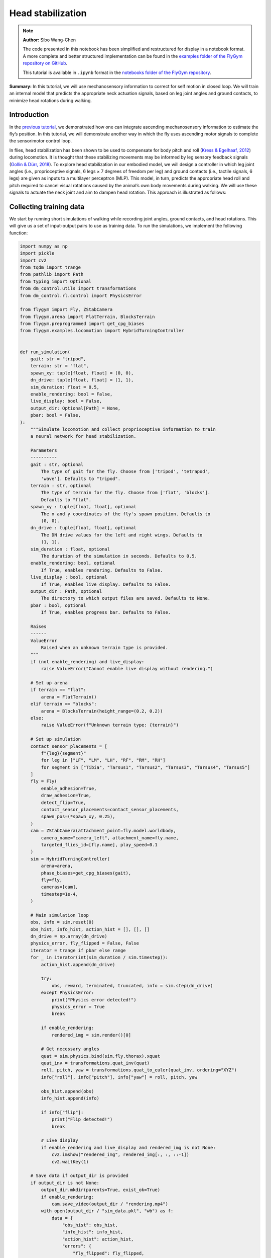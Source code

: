 Head stabilization
==================

.. note::

    **Author:** Sibo Wang-Chen

    The code presented in this notebook has been simplified and
    restructured for display in a notebook format. A more complete and
    better structured implementation can be found in the `examples folder of
    the FlyGym repository on
    GitHub <https://github.com/NeLy-EPFL/flygym/tree/main/flygym/examples/>`__.

    This tutorial is available in ``.ipynb`` format in the
    `notebooks folder of the FlyGym repository <https://github.com/NeLy-EPFL/flygym/tree/main/notebooks>`_.

**Summary:** In this tutorial, we will use mechanosensory information to
correct for self motion in closed loop. We will train an internal model
that predicts the appropriate neck actuation signals, based on leg joint
angles and ground contacts, to minimize head rotations during walking.

Introduction
------------

In the `previous
tutorial <https://neuromechfly.org/tutorials/path_integration.html>`__,
we demonstrated how one can integrate ascending mechanosensory
information to estimate the fly’s position. In this tutorial, we will
demonstrate another way in which the fly uses ascending motor signals to
complete the sensorimotor control loop.

In flies, head stabilization has been shown to be used to compensate for
body pitch and roll (`Kress & Egelhaaf,
2012 <https://doi.org/10.1242/jeb.066910>`__) during locomotion. It is
thought that these stabilizing movements may be informed by leg sensory
feedback signals (`Gollin & Dürr,
2018 <https://doi.org/10.1007/978-3-319-95972-6_20>`__). To explore head
stabilization in our embodied model, we will design a controller in
which leg joint angles (i.e., proprioceptive signals, 6 legs × 7 degrees
of freedom per leg) and ground contacts (i.e., tactile signals, 6 legs)
are given as inputs to a multilayer perceptron (MLP). This model, in
turn, predicts the appropriate head roll and pitch required to cancel
visual rotations caused by the animal’s own body movements during
walking. We will use these signals to actuate the neck joint and aim to
dampen head rotation. This approach is illustrated as follows:

.. image:: https://github.com/NeLy-EPFL/_media/blob/main/flygym/head_stabilization/head_stabilization_schematic.png?raw=true


Collecting training data
------------------------

We start by running short simulations of walking while recording joint
angles, ground contacts, and head rotations. This will give us a set of
input-output pairs to use as training data. To run the simulations, we
implement the following function:

.. code:: ipython3

    import numpy as np
    import pickle
    import cv2
    from tqdm import trange
    from pathlib import Path
    from typing import Optional
    from dm_control.utils import transformations
    from dm_control.rl.control import PhysicsError
    
    from flygym import Fly, ZStabCamera
    from flygym.arena import FlatTerrain, BlocksTerrain
    from flygym.preprogrammed import get_cpg_biases
    from flygym.examples.locomotion import HybridTurningController
    
    
    def run_simulation(
        gait: str = "tripod",
        terrain: str = "flat",
        spawn_xy: tuple[float, float] = (0, 0),
        dn_drive: tuple[float, float] = (1, 1),
        sim_duration: float = 0.5,
        enable_rendering: bool = False,
        live_display: bool = False,
        output_dir: Optional[Path] = None,
        pbar: bool = False,
    ):
        """Simulate locomotion and collect proprioceptive information to train
        a neural network for head stabilization.
    
        Parameters
        ----------
        gait : str, optional
            The type of gait for the fly. Choose from ['tripod', 'tetrapod',
            'wave']. Defaults to "tripod".
        terrain : str, optional
            The type of terrain for the fly. Choose from ['flat', 'blocks'].
            Defaults to "flat".
        spawn_xy : tuple[float, float], optional
            The x and y coordinates of the fly's spawn position. Defaults to
            (0, 0).
        dn_drive : tuple[float, float], optional
            The DN drive values for the left and right wings. Defaults to
            (1, 1).
        sim_duration : float, optional
            The duration of the simulation in seconds. Defaults to 0.5.
        enable_rendering: bool, optional
            If True, enables rendering. Defaults to False.
        live_display : bool, optional
            If True, enables live display. Defaults to False.
        output_dir : Path, optional
            The directory to which output files are saved. Defaults to None.
        pbar : bool, optional
            If True, enables progress bar. Defaults to False.
    
        Raises
        ------
        ValueError
            Raised when an unknown terrain type is provided.
        """
        if (not enable_rendering) and live_display:
            raise ValueError("Cannot enable live display without rendering.")
    
        # Set up arena
        if terrain == "flat":
            arena = FlatTerrain()
        elif terrain == "blocks":
            arena = BlocksTerrain(height_range=(0.2, 0.2))
        else:
            raise ValueError(f"Unknown terrain type: {terrain}")
    
        # Set up simulation
        contact_sensor_placements = [
            f"{leg}{segment}"
            for leg in ["LF", "LM", "LH", "RF", "RM", "RH"]
            for segment in ["Tibia", "Tarsus1", "Tarsus2", "Tarsus3", "Tarsus4", "Tarsus5"]
        ]
        fly = Fly(
            enable_adhesion=True,
            draw_adhesion=True,
            detect_flip=True,
            contact_sensor_placements=contact_sensor_placements,
            spawn_pos=(*spawn_xy, 0.25),
        )
        cam = ZStabCamera(attachment_point=fly.model.worldbody,
            camera_name="camera_left", attachment_name=fly.name,
            targeted_flies_id=[fly.name], play_speed=0.1
        )                  
        sim = HybridTurningController(
            arena=arena,
            phase_biases=get_cpg_biases(gait),
            fly=fly,
            cameras=[cam],
            timestep=1e-4,
        )
    
        # Main simulation loop
        obs, info = sim.reset(0)
        obs_hist, info_hist, action_hist = [], [], []
        dn_drive = np.array(dn_drive)
        physics_error, fly_flipped = False, False
        iterator = trange if pbar else range
        for _ in iterator(int(sim_duration / sim.timestep)):
            action_hist.append(dn_drive)
    
            try:
                obs, reward, terminated, truncated, info = sim.step(dn_drive)
            except PhysicsError:
                print("Physics error detected!")
                physics_error = True
                break
    
            if enable_rendering:
                rendered_img = sim.render()[0]
    
            # Get necessary angles
            quat = sim.physics.bind(sim.fly.thorax).xquat
            quat_inv = transformations.quat_inv(quat)
            roll, pitch, yaw = transformations.quat_to_euler(quat_inv, ordering="XYZ")
            info["roll"], info["pitch"], info["yaw"] = roll, pitch, yaw
    
            obs_hist.append(obs)
            info_hist.append(info)
    
            if info["flip"]:
                print("Flip detected!")
                break
    
            # Live display
            if enable_rendering and live_display and rendered_img is not None:
                cv2.imshow("rendered_img", rendered_img[:, :, ::-1])
                cv2.waitKey(1)
    
        # Save data if output_dir is provided
        if output_dir is not None:
            output_dir.mkdir(parents=True, exist_ok=True)
            if enable_rendering:
                cam.save_video(output_dir / "rendering.mp4")
            with open(output_dir / "sim_data.pkl", "wb") as f:
                data = {
                    "obs_hist": obs_hist,
                    "info_hist": info_hist,
                    "action_hist": action_hist,
                    "errors": {
                        "fly_flipped": fly_flipped,
                        "physics_error": physics_error,
                    },
                }
                pickle.dump(data, f)

With this function, we will run a short simulation using the descending
drive [1.0, 1.0] to walk straight:

.. code:: ipython3

    output_dir = Path("outputs/head_stabilization/")
    output_dir.mkdir(parents=True, exist_ok=True)
    
    run_simulation(
        gait="tripod",
        terrain="flat",
        spawn_xy=(0, 0),
        dn_drive=(1, 1),
        sim_duration=0.5,
        enable_rendering=True,
        live_display=False,
        output_dir=output_dir / "tripod_flat_train_set_1.00_1.00",
        pbar=True,
    )


.. parsed-literal::

    100%|██████████| 5000/5000 [00:14<00:00, 338.80it/s]


As a sanity check, we can plot the trajectory of the fly:

.. code:: ipython3

    import matplotlib.pyplot as plt
    
    with open(output_dir / "tripod_flat_train_set_1.00_1.00/sim_data.pkl", "rb") as f:
        sim_data_flat = pickle.load(f)
    
    trajectory = np.array([obs["fly"][0, :2] for obs in sim_data_flat["obs_hist"]])
    
    fig, ax = plt.subplots(figsize=(5, 2), tight_layout=True)
    ax.plot(trajectory[:, 0], trajectory[:, 1], label="Trajectory")
    ax.plot([0], [0], "ko", label="Origin")
    ax.legend()
    ax.set_aspect("equal")
    ax.set_xlabel("x position (mm)")
    ax.set_ylabel("y position (mm)")
    fig.savefig(output_dir / "head_stabilization_trajectory_sample.png")



.. image:: https://github.com/NeLy-EPFL/_media/blob/main/flygym/head_stabilization/head_stabilization_trajectory_sample.png?raw=true


We can also plot the time series of the variables that we are interested
in, namely:

-  **Joint angles** of all leg degrees of freedom (DoFs), 7 real values
   per leg per step
-  **Leg contact** mask, 1 Boolean value per leg per step
-  The appropriate neck **roll** needed to cancel out body rotation, 1
   real value per step
-  The appropriate neck **pitch** needed to cancel out body rotation, 1
   real value per step

Note that we do not correct for rotation on the yaw axis. This is to
avoid delineating unintended body oscillation the from intentional
turning — a task outside the scope of this tutorial.

To get the leg contacts, we will use a contact force threshold of 0.5 mN
for the front legs, 1 mN for the middle legs, and 3 mN for the hind legs
— as was the case in the path integration tutorial.

To get the appropriate neck roll and pitch needed to cancel out body
rotations, we will take the **quaternion** representing the thorax
rotation, invert it, and convert it to **Euler angles**. Quaternions are
a mathematical concept used to represent rotations in three dimensions.
They avoid some of the pitfalls of other rotation representations, such
as gimbal lock. However, quaternions are less intuitive to interpret and
their elements do not directly correspond to the axes on the fly body.
Therefore, we convert the inverted angles to Euler angles with more
familiar axes of rotation (pitch, roll, yaw). More information about
representation of 3D rotation can be found on `this Wikipedia
article <https://en.wikipedia.org/wiki/Rotation_formalisms_in_three_dimensions>`__.

For simplicity of visualization, we will only plot the legs on the left
side:

.. code:: ipython3

    from matplotlib.lines import Line2D
    from matplotlib.patches import Patch
    
    dofs_per_leg = [
        "ThC pitch",
        "ThC roll",
        "ThC yaw",
        "CTr pitch",
        "CTr roll",
        "FTi pitch",
        "TiTa pitch",
    ]
    contact_force_thr = np.array([0.5, 1.0, 3.0, 0.5, 1.0, 3.0])  # LF LM LH RF RM RH
    
    
    def visualize_trial_data(obs_hist, info_hist, output_path):
        t_grid = np.arange(len(obs_hist)) * 1e-4
    
        # Extract joint angles
        joint_angles = np.array([obs["joints"][0, :] for obs in obs_hist])
    
        # Extract ground contact
        contact_forces = np.array([obs["contact_forces"] for obs in obs_hist])
        # get magnitude from xyz vector:
        contact_forces = np.linalg.norm(contact_forces, axis=2)
        # sum over 6 segments per leg (contact sensing enabled for tibia and 5 tarsal segments):
        contact_forces = contact_forces.reshape(-1, 6, 6).sum(axis=2)
        contact_mask = contact_forces >= contact_force_thr
    
        # Extract head rotation
        roll = np.array([info["roll"] for info in info_hist])
        pitch = np.array([info["pitch"] for info in info_hist])
    
        # Visualize
        fig, axs = plt.subplots(
            6, 1, figsize=(6, 9), tight_layout=True, height_ratios=[3, 3, 3, 2, 3, 1]
        )
    
        # Legs
        for i, leg in enumerate(["Left front leg", "Left middle leg", "Left hind leg"]):
            ax = axs[i]
            # Plot joint angles
            for j, dof in enumerate(dofs_per_leg):
                dof_idx = i * len(dofs_per_leg) + j
                ax.plot(t_grid, np.rad2deg(joint_angles[:, dof_idx]), label=dof, lw=1)
            ax.set_title(leg)
            ax.set_ylabel(r"Joint angle ($^\circ$)")
            ax.set_ylim(-180, 180)
            ax.set_yticks([-180, -90, 0, 90, 180])
            # Plot ground contact
            bool_ts = contact_mask[:, i]
            diff_ts = np.diff(bool_ts.astype(int), prepend=0)
            if bool_ts[0]:
                diff_ts[0] = 1
            if bool_ts[-1]:
                diff_ts[-1] = -1
            upedges = np.where(diff_ts == 1)[0]
            downedges = np.where(diff_ts == -1)[0]
            for up, down in zip(upedges, downedges):
                ax.axvspan(
                    t_grid[up],
                    t_grid[down],
                    color="black",
                    alpha=0.2,
                    lw=0,
                    label="Ground contact",
                )
            ax.set_xlabel("Time (s)")
    
        # Leg legends
        legend_elements = []
        for j, dof in enumerate(dofs_per_leg):
            legend_elements.append(Line2D([0], [0], color=f"C{j}", lw=1, label=dof))
        legend_elements.append(
            Patch(color="black", alpha=0.2, lw=0, label="Ground contact")
        )
        axs[3].legend(
            bbox_to_anchor=(0, 1.1, 1, 0.2),
            handles=legend_elements,
            loc="upper center",
            ncols=3,
            mode="expand",
            frameon=False,
        )
        axs[3].axis("off")
    
        # Head movement
        ax = axs[4]
        ax.plot(t_grid, np.rad2deg(roll), label="Head roll", lw=2, color="midnightblue")
        ax.plot(t_grid, np.rad2deg(pitch), label="Head pitch", lw=2, color="saddlebrown")
        ax.set_title("Head movement")
        ax.set_ylabel(r"Angle ($^\circ$)")
        ax.set_ylim(-20, 20)
        ax.set_xlabel("Time (s)")
    
        # Head legends
        legend_elements = [
            Line2D([0], [0], color=f"midnightblue", lw=2, label="Roll"),
            Line2D([0], [0], color=f"saddlebrown", lw=2, label="Pitch"),
        ]
        axs[5].legend(
            bbox_to_anchor=(0, 1.4, 1, 0.2),
            handles=legend_elements,
            loc="upper center",
            ncols=2,
            mode="expand",
            frameon=False,
        )
        axs[5].axis("off")
    
        fig.savefig(output_path)

.. code:: ipython3

    visualize_trial_data(
        sim_data_flat["obs_hist"],
        sim_data_flat["info_hist"],
        output_dir / "head_stabilization_flat_terrain_ts_sample.png",
    )



.. image:: https://github.com/NeLy-EPFL/_media/blob/main/flygym/head_stabilization/head_stabilization_flat_terrain_ts_sample.png?raw=true


We observe that, after about 0.1 seconds of transient response, we can
indeed see the gait cycles from the input variables.

If we run another simulation over rugged terrain, the body oscillations
appear more dramatic:

.. code:: ipython3

    run_simulation(
        gait="tripod",
        terrain="blocks",
        spawn_xy=(0, 0),
        dn_drive=(1, 1),
        sim_duration=0.5,
        enable_rendering=True,
        live_display=False,
        output_dir=output_dir / "tripod_blocks_train_set_1.00_1.00",
        pbar=True,
    )


.. parsed-literal::

    100%|██████████| 5000/5000 [00:21<00:00, 235.63it/s]


.. code:: ipython3

    with open(output_dir / "tripod_blocks_train_set_1.00_1.00/sim_data.pkl", "rb") as f:
        sim_data_blocks = pickle.load(f)
    
    visualize_trial_data(
        sim_data_blocks["obs_hist"],
        sim_data_blocks["info_hist"],
        output_dir / "head_stabilization_blocks_terrain_ts_sample.png",
    )



.. image:: https://github.com/NeLy-EPFL/_media/blob/main/flygym/head_stabilization/head_stabilization_blocks_terrain_ts_sample.png?raw=true


Training an internal model to control neck actuation
----------------------------------------------------

In the previous section, we have extracted the ascending sensory signals
and the target motor outputs that are the model’s inputs and outputs.
Now, we will train a multilayer perceptron (MLP) that predicts the
appropriate neck actuation signals using this ascending mechanosensory
information. We will split this task into three technical steps:

1. Implementing a custom PyTorch dataset class to feed our data, through
   a dataloader, into the model
2. Defining an MLP with three hidden layers
3. Training the MLP using the data we have gathered and the data
   pipeline that we will have developed

Implementing a custom PyTorch dataset
~~~~~~~~~~~~~~~~~~~~~~~~~~~~~~~~~~~~~

When training any machine learning or statistical model, it is often
desired to normalize or standardize the input. We will start by
implementing a ``JointAngleScaler`` class to do standardize joint angle
data (subtract mean, divide by standard deviation). This class can be
initialized in one of two ways:

1. A ``.from_data`` method that calculates the mean and standard
   deviation from a given dataset.
2. A ``.from_params`` method that uses given user-specified mean and and
   standard deviation.

This way, we can compute the mean and standard deviation from one trial
and use the same parameters on all datasets.

.. code:: ipython3

    class JointAngleScaler:
        """
        A class for standardizing joint angles (i.e., using mean and standard
        deviation.
    
        Attributes
        ----------
        mean : np.ndarray
            The mean values used for scaling.
        std : np.ndarray
            The standard deviation values used for scaling.
        """
    
        @classmethod
        def from_data(cls, joint_angles: np.ndarray):
            """
            Create a JointAngleScaler instance from joint angle data. The mean
            and standard deviation values are calculated from the data.
    
            Parameters
            ----------
            joint_angles : np.ndarray
                The joint angle data. The shape should be (n_samples, n_joints)
                where n_samples is, for example, the length of a time series of
                joint angles.
    
            Returns
            -------
            JointAngleScaler
                A JointAngleScaler instance.
            """
            scaler = cls()
            scaler.mean = np.mean(joint_angles, axis=0)
            scaler.std = np.std(joint_angles, axis=0)
            return scaler
    
        @classmethod
        def from_params(cls, mean: np.ndarray, std: np.ndarray):
            """
            Create a JointAngleScaler instance from predetermined mean and
            standard deviation values.
    
            Parameters
            ----------
            mean : np.ndarray
                The mean values. The shape should be (n_joints,).
            std : np.ndarray
                The standard deviation values. The shape should be (n_joints,).
    
            Returns
            -------
            JointAngleScaler
                A JointAngleScaler instance.
            """
            scaler = cls()
            scaler.mean = mean
            scaler.std = std
            return scaler
    
        def __call__(self, joint_angles: np.ndarray):
            """
            Scale the given joint angles.
    
            Parameters
            ----------
            joint_angles : np.ndarray
                The joint angles to be scaled. The shape should be (n_samples,
                n_joints) where n_samples is, for example, the length of a time
                series of joint angles.
    
            Returns
            -------
            np.ndarray
                The scaled joint angles.
            """
            return (joint_angles - self.mean) / self.std

Then, we will construct a PyTorch dataset class. This class can be seen
as an “adapter”: on one side, it interfaces the specifics of our data
(data structure, format, etc.); on the other side, it outputs what
PyTorch models expect, so that the neural network can work with it. See
`this tutorial from
Pytorch <https://pytorch.org/tutorials/beginner/data_loading_tutorial.html>`__
for more details on the Dataset interface.

.. code:: ipython3

    from torch.utils.data import Dataset
    from typing import Optional, Callable
    
    
    class WalkingDataset(Dataset):
        """
        PyTorch Dataset class for walking data.
    
        Parameters
        ----------
        sim_data_file : Path
            The path to the simulation data file.
        contact_force_thr : tuple[float, float, float], optional
            The threshold values for contact forces, by default (0.5, 1, 3).
        joint_angle_scaler : Optional[Callable], optional
            A callable object used to scale joint angles, by default None.
        ignore_first_n : int, optional
            The number of initial data points to ignore, by default 200.
        joint_mask : Optional, optional
            A mask to apply on joint angles, by default None.
    
        Attributes
        ----------
        gait : str
            The type of gait.
        terrain : str
            The type of terrain.
        subset : str
            The subset of the data, i.e., "train" or "test".
        dn_drive : str
            The DN drive used to generate the data.
        contact_force_thr : np.ndarray
            The threshold values for contact forces.
        joint_angle_scaler : Callable
            The callable object used to scale joint angles.
        ignore_first_n : int
            The number of initial data points to ignore.
        joint_mask : Optional
            The mask applied on joint angles. This is used to zero out certain
            DoFs to evaluate which DoFs are likely more important for head
            stabilization.
        contains_fly_flip : bool
            Indicates if the simulation data contains fly flip errors.
        contains_physics_error : bool
            Indicates if the simulation data contains physics errors.
        roll_pitch_ts : np.ndarray
            The optimal roll and pitch correction angles. The shape is
            (n_samples, 2).
        joint_angles : np.ndarray
            The scaled joint angle time series. The shape is (n_samples,
            n_joints).
        contact_mask : np.ndarray
            The contact force mask (i.e., 1 if leg touching the floor, 0
            otherwise). The shape is (n_samples, 6).
        """
    
        def __init__(
            self,
            sim_data_file: Path,
            contact_force_thr: tuple[float, float, float] = (0.5, 1, 3),
            joint_angle_scaler: Optional[Callable] = None,
            ignore_first_n: int = 200,
            joint_mask=None,
        ) -> None:
            super().__init__()
            trial_name = sim_data_file.parent.name
            gait, terrain, subset, _, dn_left, dn_right = trial_name.split("_")
            self.gait = gait
            self.terrain = terrain
            self.subset = subset
            self.dn_drive = f"{dn_left}_{dn_right}"
            self.contact_force_thr = np.array([*contact_force_thr, *contact_force_thr])
            self.joint_angle_scaler = joint_angle_scaler
            self.ignore_first_n = ignore_first_n
            self.joint_mask = joint_mask
    
            with open(sim_data_file, "rb") as f:
                sim_data = pickle.load(f)
    
            self.contains_fly_flip = sim_data["errors"]["fly_flipped"]
            self.contains_physics_error = sim_data["errors"]["physics_error"]
    
            # Extract the roll and pitch angles
            roll = np.array([info["roll"] for info in sim_data["info_hist"]])
            pitch = np.array([info["pitch"] for info in sim_data["info_hist"]])
            self.roll_pitch_ts = np.stack([roll, pitch], axis=1)
            self.roll_pitch_ts = self.roll_pitch_ts[self.ignore_first_n :, :]
    
            # Extract joint angles and scale them
            joint_angles_raw = np.array(
                [obs["joints"][0, :] for obs in sim_data["obs_hist"]]
            )
            if self.joint_angle_scaler is None:
                self.joint_angle_scaler = JointAngleScaler.from_data(joint_angles_raw)
            self.joint_angles = self.joint_angle_scaler(joint_angles_raw)
            self.joint_angles = self.joint_angles[self.ignore_first_n :, :]
    
            # Extract contact forces
            contact_forces = np.array(
                [obs["contact_forces"] for obs in sim_data["obs_hist"]]
            )
            contact_forces = np.linalg.norm(contact_forces, axis=2)  # magnitude
            contact_forces = contact_forces.reshape(-1, 6, 6).sum(axis=2)  # sum per leg
            self.contact_mask = (contact_forces >= self.contact_force_thr).astype(np.int16)
            self.contact_mask = self.contact_mask[self.ignore_first_n :, :]
    
        def __len__(self):
            return self.roll_pitch_ts.shape[0]
    
        def __getitem__(self, idx):
            joint_angles = self.joint_angles[idx].astype(np.float32, copy=True)
            if self.joint_mask is not None:
                joint_angles[~self.joint_mask] = 0
            return {
                "roll_pitch": self.roll_pitch_ts[idx].astype(np.float32),
                "joint_angles": joint_angles,
                "contact_mask": self.contact_mask[idx].astype(np.float32),
            }

We can test the joint angle scaler and dataset classes using our trial
simulation:

.. code:: ipython3

    joint_angles = np.array([obs["joints"][0, :] for obs in sim_data_flat["obs_hist"]])
    joint_scaler = JointAngleScaler.from_data(joint_angles)
    dataset = WalkingDataset(
        sim_data_file=output_dir / "tripod_flat_train_set_1.00_1.00/sim_data.pkl",
        joint_angle_scaler=joint_scaler,
        ignore_first_n=200,
    )
    with open(output_dir / "head_stabilization_joint_angle_scaler_params.pkl", "wb") as f:
        pickle.dump({"mean": joint_scaler.mean, "std": joint_scaler.std}, f)

Let’s plot the joint angles for the left front leg again, but using the
dataset as an iterator instead of the output returned by
``run_simulation``:

.. code:: ipython3

    t_grid = np.arange(200, 200 + len(dataset)) * 1e-4
    joint_angles = np.array([entry["joint_angles"] for entry in dataset])
    
    fig, ax = plt.subplots(figsize=(6, 3), tight_layout=True)
    ax.axhline(0, color="black", lw=1)
    ax.axhspan(-1, 1, color="black", alpha=0.2, lw=0)
    for i, dof in enumerate(dofs_per_leg):
        ax.plot(t_grid, joint_angles[:, i], label=dof, lw=1)
    ax.legend(
        bbox_to_anchor=(0, 1.02, 1, 0.2),
        loc="lower left",
        mode="expand",
        borderaxespad=0,
        ncol=4,
    )
    ax.set_xlim(0, 0.5)
    ax.set_ylim(-3, 3)
    ax.set_xlabel("Time (s)")
    ax.set_ylabel("Standardized joint angle (AU)")
    fig.savefig(output_dir / "head_stabilization_joint_angles_scaled.png")



.. image:: https://github.com/NeLy-EPFL/_media/blob/main/flygym/head_stabilization/head_stabilization_joint_angles_scaled.png?raw=true


We observe that the joint angles now share a mean of 0 (black line) and
standard deviation of 1 (gray shade).

We can further use the PyTorch dataloader to fetch data in batches. This
is useful for training the MLP in the next step. As an example, we can
create a dataset that gives us a shuffled batch of 32 samples at a time:

.. code:: ipython3

    from torch.utils.data import DataLoader
    
    example_loader = DataLoader(dataset, batch_size=32, shuffle=True)
    
    for batch in example_loader:
        for key, value in batch.items():
            print(f"{key}\tshape: {value.shape}")
        break


.. parsed-literal::

    roll_pitch	shape: torch.Size([32, 2])
    joint_angles	shape: torch.Size([32, 42])
    contact_mask	shape: torch.Size([32, 6])


Defining an MLP
~~~~~~~~~~~~~~~

Having implemented the data pipeline, we will now define the model
itself. We will use `PyTorch
Lightning <https://lightning.ai/docs/pytorch/stable/>`__, a framework
built on top of PyTorch that simplifies checkpointing (saving snapshots
of model parameters during training), logging, etc.

In brief, our ``ThreeLayerMLP`` class, implemented below, consists of
the following:

-  An ``__init__`` method that creates three hidden layers and a
   ``R2Score`` object that calculates the :math:`R^2` score.
-  A ``forward`` method that implements the forward pass of the neural
   network — a process where we traverse layers in the network to
   calculate values of the output layer based on the input. In our case,
   we simply apply the three hidden layers sequentially, with a
   Rectified Linear Unit (ReLU) activation function at the end of the
   first two layers. Based on this method, PyTorch will automatically
   implement the backward pass — a process in gradient-based
   optimization algorithms where, after the forward pass, the gradients
   for parameters in all layers are traced, starting from the gradient
   of the loss on the outputs (i.e., last layer).
-  A ``configure_optimizer`` method that sets up the optimizer — in our
   case an `Adam optimizer <https://arxiv.org/abs/1412.6980>`__ with a
   learning rate of 0.001.
-  A ``training_step`` method that defines the operation to be conducted
   for each training step (i.e. every time the model receives a new
   batch of training data). Here, we concatenate the joint angles and
   leg contact masks into a single input block, run the forward pass (we
   can simply call the module itself on in the input for this), and
   calculate the MSE loss. Then, we log the loss as *training loss* and
   return it. PyTorch Lightning will do the backpropagation for us.
-  A ``validation_step`` method that defines what the model should do
   every time a batch of validation data is received. Similar to
   ``training_step``, we run the forward pass, but this time we
   calculate the :math:`R^2` scores in addition to the MSE loss. Lastly,
   we log the :math:`R^2` and MSE metrics accordingly.

For more information on implementing a PyTorch Lightning module, see
`this
tutorial <https://lightning.ai/courses/deep-learning-fundamentals/overview-organizing-your-code-with-pytorch-lightning/5-2-training-a-multilayer-perceptron-using-the-lightning-trainer/>`__.

.. code:: ipython3

    import torch
    import torch.nn as nn
    import torch.nn.functional as F
    import lightning as pl
    from torchmetrics.regression import R2Score
    
    
    pl.seed_everything(0, workers=True)
    
    
    class ThreeLayerMLP(pl.LightningModule):
        """
        A PyTorch Lightning module for a three-layer MLP that predicts the
        head roll and pitch correction angles based on proprioception and
        tactile information.
        """
    
        def __init__(self):
            super().__init__()
            input_size = 42 + 6
            hidden_size = 32
            output_size = 2
            self.layer1 = nn.Linear(input_size, hidden_size)
            self.layer2 = nn.Linear(hidden_size, hidden_size)
            self.layer3 = nn.Linear(hidden_size, output_size)
            self.r2_score = R2Score()
    
        def forward(self, x):
            """
            Forward pass through the model.
    
            Parameters
            ----------
            x : torch.Tensor
                The input tensor. The shape should be (n_samples, 42 + 6)
                where 42 is the number of joint angles and 6 is the number of
                contact masks.
            """
            x = F.relu(self.layer1(x))
            x = F.relu(self.layer2(x))
            return self.layer3(x)
    
        def configure_optimizers(self):
            """Use the Adam optimizer."""
            optimizer = torch.optim.Adam(self.parameters(), lr=1e-3)
            return optimizer
    
        def training_step(self, batch, batch_idx):
            """Training step of the PyTorch Lightning module."""
            x = torch.concat([batch["joint_angles"], batch["contact_mask"]], dim=1)
            y = batch["roll_pitch"]
            y_hat = self(x)
            loss = F.mse_loss(y_hat, y)
            self.log("train_loss", loss)
            return loss
    
        def validation_step(self, batch, batch_idx):
            """Validation step of the PyTorch Lightning module."""
            x = torch.concat([batch["joint_angles"], batch["contact_mask"]], dim=1)
            y = batch["roll_pitch"]
            y_hat = self(x)
            loss = F.mse_loss(y_hat, y)
            self.log("val_loss", loss)
            if y.shape[0] > 1:
                r2_roll = self.r2_score(y_hat[:, 0], y[:, 0])
                r2_pitch = self.r2_score(y_hat[:, 1], y[:, 1])
            else:
                r2_roll, r2_pitch = np.nan, np.nan
            self.log("val_r2_roll", r2_roll)
            self.log("val_r2_pitch", r2_pitch)


.. parsed-literal::

    INFO: Seed set to 0
    INFO:lightning.fabric.utilities.seed:Seed set to 0


Training the model
~~~~~~~~~~~~~~~~~~

Having implemented the data pipeline and defined the model, we will now
train the model. We have pre-generated 126 simulation trials, including
11 training trials and 10 testing trials with different descending
drives, for each of the three gait patterns (tripod gait, tetrapod gait,
and wave gait), and for flat and blocks terrain types. Of these, we
exclude one simulation (wave gait, blocks terrain, test set, DN drives
[0.58, 1.14]) because the fly flipped while walking. You can download
this dataset by running the code block below.

.. code:: ipython3

    # TODO. We are working with our IT team to set up a gateway to share these data publicly
    # in a secure manner. We aim to update this by the end of June, 2024. Please reach out
    # to us by email in the meantime.

.. code:: ipython3

    simulation_data_dir = (
        Path.home() / "Data/flygym_demo_data/head_stabilization/random_exploration/"
    )
    
    if not simulation_data_dir.is_dir():
        raise FileNotFoundError(
            "Pregenerated simulation data not found. Please download it from TODO."
        )
    else:
        print(f"[OK] Pregenerated simulation data found. Ready to proceed.")


.. parsed-literal::

    [OK] Pregenerated simulation data found. Ready to proceed.


Let’s generate a ``WalkingDataset`` object (implemented above) for each
training trial and concatenate them.

.. code:: ipython3

    from torch.utils.data import ConcatDataset
    
    dataset_list = []
    for gait in ["tripod", "tetrapod", "wave"]:
        for terrain in ["flat", "blocks"]:
            paths = simulation_data_dir.glob(f"{gait}_{terrain}_train_set_*")
            print(f"Loading {gait} gait, {terrain} terrain...")
            dn_drives = ["_".join(p.name.split("_")[-2:]) for p in paths]
            for dn_drive in dn_drives:
                sim = f"{gait}_{terrain}_train_set_{dn_drive}"
                path = simulation_data_dir / f"{sim}/sim_data.pkl"
                ds = WalkingDataset(path, joint_angle_scaler=joint_scaler)
                ds.joint_mask = np.ones(42, dtype=bool)  # use all joints
                dataset_list.append(ds)
    concat_train_set = ConcatDataset(dataset_list)
    
    print(f"Training dataset size: {len(dataset)}")


.. parsed-literal::

    Loading tripod gait, flat terrain...
    Loading tripod gait, blocks terrain...
    Loading tetrapod gait, flat terrain...
    Loading tetrapod gait, blocks terrain...
    Loading wave gait, flat terrain...
    Loading wave gait, blocks terrain...
    Training dataset size: 4800


The size is as expected: (3 gaits × 2 terrain types × 11 DN
combinations) × (0.5 seconds of simulation / 0.0001 seconds per step –
200 transient steps excluded) = 976,800 samples in total.

We will further divide the training set into the training set a
validation set at a ratio of 4:1:

-  The training set is used to optimize the parameters of the model.
-  The validation set is used to check if the model has been overfitted.
-  The testing set is held out throughout the entire training procedure.
   It consists of trials simulated using a different set of descending
   drives and is only used to report the final out-of-sample performance
   of the model.

.. code:: ipython3

    from torch.utils.data import random_split
    
    train_ds, val_ds = random_split(concat_train_set, [0.8, 0.2])

As demonstrated above, we will create dataloaders for the training and
validation sets to load the data in batches:

.. code:: ipython3

    from torch.utils.data import DataLoader
    
    train_loader = DataLoader(train_ds, batch_size=256, num_workers=4, shuffle=True)
    val_loader = DataLoader(val_ds, batch_size=1028, num_workers=4, shuffle=False)

Finally, we will set up a logger to keep track of the training progress,
a checkpoint callback that saves snapshots of model parameters while
training, and a trainer object to orchestrate the training procedure:

.. code:: ipython3

    from lightning.pytorch.loggers import CSVLogger
    from lightning.pytorch.callbacks import ModelCheckpoint
    from shutil import rmtree
    
    log_dir = Path(output_dir / "logs")
    if log_dir.is_dir():
        rmtree(log_dir)
    logger = CSVLogger(log_dir, name="demo_trial")
    checkpoint_callback = ModelCheckpoint(
        monitor="val_loss",
        dirpath=output_dir / "models/checkpoints",
        filename="%s-{epoch:02d}-{val_loss:.2f}",
        save_top_k=1,  # Save only the best checkpoint
        mode="min",  # `min` for minimizing the validation loss
    )
    model = ThreeLayerMLP()
    trainer = pl.Trainer(
        logger=logger,
        callbacks=[checkpoint_callback],
        max_epochs=10,
        check_val_every_n_epoch=1,
        deterministic=True,
    )


.. parsed-literal::

    INFO: GPU available: False, used: False
    INFO:lightning.pytorch.utilities.rank_zero:GPU available: False, used: False
    INFO: TPU available: False, using: 0 TPU cores
    INFO:lightning.pytorch.utilities.rank_zero:TPU available: False, using: 0 TPU cores
    INFO: IPU available: False, using: 0 IPUs
    INFO:lightning.pytorch.utilities.rank_zero:IPU available: False, using: 0 IPUs
    INFO: HPU available: False, using: 0 HPUs
    INFO:lightning.pytorch.utilities.rank_zero:HPU available: False, using: 0 HPUs


We are now ready to train the model. We will train the model for 10
epochs. On a machine with a NVIDIA GeForce RTX 3080 Ti GPU (2021), this
takes about 2 minutes.

.. code:: ipython3

    trainer.fit(model, train_loader, val_loader)


.. parsed-literal::

    WARNING: Missing logger folder: outputs/logs/demo_trial
    WARNING:lightning.fabric.loggers.csv_logs:Missing logger folder: outputs/logs/demo_trial
    INFO: 
      | Name     | Type    | Params
    -------------------------------------
    0 | layer1   | Linear  | 1.6 K 
    1 | layer2   | Linear  | 1.1 K 
    2 | layer3   | Linear  | 66    
    3 | r2_score | R2Score | 0     
    -------------------------------------
    2.7 K     Trainable params
    0         Non-trainable params
    2.7 K     Total params
    0.011     Total estimated model params size (MB)
    INFO:lightning.pytorch.callbacks.model_summary:
      | Name     | Type    | Params
    -------------------------------------
    0 | layer1   | Linear  | 1.6 K 
    1 | layer2   | Linear  | 1.1 K 
    2 | layer3   | Linear  | 66    
    3 | r2_score | R2Score | 0     
    -------------------------------------
    2.7 K     Trainable params
    0         Non-trainable params
    2.7 K     Total params
    0.011     Total estimated model params size (MB)



.. parsed-literal::

    INFO: `Trainer.fit` stopped: `max_epochs=10` reached.
    INFO:lightning.pytorch.utilities.rank_zero:`Trainer.fit` stopped: `max_epochs=10` reached.


Let’s inspect the model’s performance on the training and validation
sets changed over time. On the validation set, we will plot the loss and
:math:`R^2` scores at the end of each epoch.

.. code:: ipython3

    import pandas as pd
    
    logs = pd.read_csv(log_dir / "demo_trial/version_0/metrics.csv")
    
    fig, axs = plt.subplots(2, 1, figsize=(5, 5), tight_layout=True, sharex=True)
    
    ax = axs[0]
    mask = np.isfinite(logs["train_loss"])
    ax.plot(logs["step"][mask], logs["train_loss"][mask], label="Training loss")
    mask = np.isfinite(logs["val_loss"])
    ax.plot(logs["step"][mask], logs["val_loss"][mask], label="Validation loss", marker="o")
    ax.legend()
    ax.set_ylabel("MSE loss")
    
    ax = axs[1]
    ax.plot(
        logs["step"][mask],
        logs["val_r2_roll"][mask],
        color="midnightblue",
        label="Roll",
        marker="o",
    )
    ax.plot(
        logs["step"][mask],
        logs["val_r2_pitch"][mask],
        color="saddlebrown",
        label="Pitch",
        marker="o",
    )
    ax.legend(loc="lower right")
    ax.set_xlabel("Step")
    ax.set_ylabel("R² score")
    
    fig.savefig(output_dir / "head_stabilization_training_metrics.png")



.. image:: https://github.com/NeLy-EPFL/_media/blob/main/flygym/head_stabilization/head_stabilization_training_metrics.png?raw=true


Satisfied with the performance, we now proceed to evaluate the model on
the testing set and deploy it in closed loop.

Deploying the model
-------------------

While the PyTorch module ``ThreeLayerMLP`` can give us predictions, it
is not very lean: a number of training-related elements are exposed to
the caller. For example, the ``forward`` method expects a *batch* of
data concatenated in a specific way, and PyTorch will try to load it on
an accelerated hardware automatically if one is found. This is not ideal
for *real time* deployment — we will only get one input snapshot at a
time and the data is small enough and the steps frequent enough that it
not worth loading/unloading data to the GPU every step. Therefore, as a
next step, we will write a wrapper that provides a minimal interface
that simplifies making single-step predictions natively on the CPU:

.. code:: ipython3

    class HeadStabilizationInferenceWrapper:
        """
        Wrapper for the head stabilization model to make predictions on
        observations. Whereas data are collected in large tensors during
        training, this class provides a "flat" interface for making predictions
        one observation (i.e., time step) at a time. This is useful for
        deploying the model in closed loop.
        """
    
        def __init__(
            self,
            model_path: Path,
            scaler_param_path: Path,
            contact_force_thr: tuple[float, float, float] = (0.5, 1, 3),
        ):
            """
            Parameters
            ----------
            model_path : Path
                The path to the trained model.
            scaler_param_path : Path
                The path to the pickle file containing scaler parameters.
            contact_force_thr : tuple[float, float, float], optional
                The threshold values for contact forces that are used to
                determine the floor contact flags, by default (0.5, 1, 3).
            """
            # Load scaler params
            with open(scaler_param_path, "rb") as f:
                scaler_params = pickle.load(f)
            self.scaler_mean = scaler_params["mean"]
            self.scaler_std = scaler_params["std"]
    
            # Load model
            # it's not worth moving data to the GPU, just run it on the CPU
            self.model = ThreeLayerMLP.load_from_checkpoint(
                model_path, map_location=torch.device("cpu")
            )
            self.contact_force_thr = np.array([*contact_force_thr, *contact_force_thr])
    
        def __call__(
            self, joint_angles: np.ndarray, contact_forces: np.ndarray
        ) -> np.ndarray:
            """
            Make a prediction given joint angles and contact forces. This is
            a light wrapper around the model's forward method and works without
            batching.
    
            Parameters
            ----------
            joint_angles : np.ndarray
                The joint angles. The shape should be (n_joints,).
            contact_forces : np.ndarray
                The contact forces. The shape should be (n_legs * n_segments).
    
            Returns
            -------
            np.ndarray
                The predicted roll and pitch angles. The shape is (2,).
            """
            joint_angles = (joint_angles - self.scaler_mean) / self.scaler_std
            contact_forces = np.linalg.norm(contact_forces, axis=1)
            contact_forces = contact_forces.reshape(6, 6).sum(axis=1)
            contact_mask = contact_forces >= self.contact_force_thr
            x = np.concatenate([joint_angles, contact_mask], dtype=np.float32)
            input_tensor = torch.tensor(x[None, :], device=torch.device("cpu"))
            output_tensor = self.model(input_tensor)
            return output_tensor.detach().numpy().squeeze()

Let’s load the model from the saved checkpoint:

.. code:: ipython3

    model_wrapper = HeadStabilizationInferenceWrapper(
        model_path=checkpoint_callback.best_model_path,
        scaler_param_path=output_dir / "head_stabilization_joint_angle_scaler_params.pkl",
    )

To deploy the head stabilization model in closed loop, we will write a
``run_simulation_closed_loop`` function:

.. code:: ipython3

    from flygym.arena import BaseArena
    from sklearn.metrics import r2_score
    
    contact_sensor_placements = [
        f"{leg}{segment}"
        for leg in ["LF", "LM", "LH", "RF", "RM", "RH"]
        for segment in ["Tibia", "Tarsus1", "Tarsus2", "Tarsus3", "Tarsus4", "Tarsus5"]
    ]
    
    
    def run_simulation_closed_loop(
        arena: BaseArena,
        run_time: float = 0.5,
        head_stabilization_model: Optional[HeadStabilizationInferenceWrapper] = None,
    ):
        fly = Fly(
            contact_sensor_placements=contact_sensor_placements,
            vision_refresh_rate=500,
            neck_kp=500,
            head_stabilization_model=head_stabilization_model,
        )
        sim = HybridTurningController(fly=fly, arena=arena)
        sim.reset(seed=0)
    
        # These are updated at every time step and are used for generating
        # statistics and plots (except vision_all, which is updated every
        # time step where the visual input is updated. Visual updates are less
        # frequent than physics steps).
        head_rotation_hist = []
        thorax_rotation_hist = []
        neck_actuation_pred_hist = []  # model-predicted neck actuation
        neck_actuation_true_hist = []  # ideal neck actuation
    
        thorax_body = fly.model.find("body", "Thorax")
        head_body = fly.model.find("body", "Head")
    
        # Main simulation loop
        for i in trange(int(run_time / sim.timestep)):
            try:
                obs, _, _, _, info = sim.step(action=np.array([1, 1]))
            except PhysicsError:
                print("Physics error, ending simulation early")
                break
    
            # Record neck actuation for stats at the end of the simulation
            if head_stabilization_model is not None:
                neck_actuation_pred_hist.append(info["neck_actuation"])
            quat = sim.physics.bind(fly.thorax).xquat
            quat_inv = transformations.quat_inv(quat)
            roll, pitch, _ = transformations.quat_to_euler(quat_inv, ordering="XYZ")
            neck_actuation_true_hist.append(np.array([roll, pitch]))
    
            # Record head and thorax orientation
            thorax_rotation_quat = sim.physics.bind(thorax_body).xquat
            thorax_roll, thorax_pitch, _ = transformations.quat_to_euler(
                thorax_rotation_quat, ordering="XYZ"
            )
            thorax_rotation_hist.append([thorax_roll, thorax_pitch])
            head_rotation_quat = sim.physics.bind(head_body).xquat
            head_roll, head_pitch, _ = transformations.quat_to_euler(
                head_rotation_quat, ordering="XYZ"
            )
            head_rotation_hist.append([head_roll, head_pitch])
    
        # Generate performance stats on head stabilization
        if head_stabilization_model is not None:
            neck_actuation_true_hist = np.array(neck_actuation_true_hist)
            neck_actuation_pred_hist = np.array(neck_actuation_pred_hist)
            r2_scores = {
                # exclude the first 200 frames (transient response)
                "roll": r2_score(
                    neck_actuation_true_hist[200:, 0], neck_actuation_pred_hist[200:, 0]
                ),
                "pitch": r2_score(
                    neck_actuation_true_hist[200:, 1], neck_actuation_pred_hist[200:, 1]
                ),
            }
        else:
            r2_scores = None
            neck_actuation_true_hist = np.array(neck_actuation_true_hist)
            neck_actuation_pred_hist = np.zeros_like(neck_actuation_true_hist)
    
        return {
            "sim": sim,
            "neck_true": neck_actuation_true_hist,
            "neck_pred": neck_actuation_pred_hist,
            "r2_scores": r2_scores,
            "head_rotation_hist": np.array(head_rotation_hist),
            "thorax_rotation_hist": np.array(thorax_rotation_hist),
        }

To apply the model-predicted neck actuation signals, we have simply
passed the model as the ``head_stabilization_model`` parameter to the
``Fly`` object. Under the hood, the ``Fly`` object initializes actuators
for the neck roll and pitch DoFs upon ``__init__``. Then, at each
simulation step, the ``Fly`` class runs the ``head_stabilization_model``
and actuates the appropriate DoFs in addition to the user-specified
actions. In code, this is implemented as follows:

.. code:: python

   class Fly:
       def __init__(... head_stabilization_model ...):
           ...
           
           # Check neck actuation if head stabilization is enabled
           if head_stabilization_model is not None:
               if "joint_Head_yaw" in actuated_joints or "joint_Head" in actuated_joints:
                   raise ValueError(
                       "The head joints are actuated by a preset algorithm. "
                       "However, the head joints are already included in the "
                       "provided Fly instance. Please remove the head joints from "
                       "the list of actuated joints."
                   )
               self._last_neck_actuation = None  # tracked only for head stabilization
           
           ...
           
           self.actuated_joints = actuated_joints
           self.head_stabilization_model = head_stabilization_model
           
           ...

           if self.head_stabilization_model is not None:
               self.neck_actuators = [
                   self.model.actuator.add(
                       self.control,
                       name=f"actuator_position_{joint}",
                       joint=joint,
                       kp=neck_kp,
                       ctrlrange="-1000000 1000000",
                       forcelimited=False,
                   )
                   for joint in ["joint_Head_yaw", "joint_Head"]
               ]
       
       ...
       
       def pre_step(self, action, sim):
           joint_action = action["joints"]

           # estimate necessary neck actuation signals for head stabilization
           if self.head_stabilization_model is not None:
               if self._last_observation is not None:
                   leg_joint_angles = self._last_observation["joints"][0, :]
                   leg_contact_forces = self._last_observation["contact_forces"]
                   neck_actuation = self.head_stabilization_model(
                       leg_joint_angles, leg_contact_forces
                   )
               else:
                   neck_actuation = np.zeros(2)
               joint_action = np.concatenate((joint_action, neck_actuation))
               self._last_neck_actuation = neck_actuation
               physics.bind(self.actuators + self.neck_actuators).ctrl = joint_action
       
       def post_step(self, sim):
           obs, reward, terminated, truncated, info = ...

           ...

           if self.head_stabilization_model is not None:
               # this is tracked to decide neck actuation for the next step
               info["neck_actuation"] = self._last_neck_actuation
           
           return obs, reward, terminated, truncated, info

   class Simulation:
       ...

       def step(self, action):
           ...
           self.fly.pre_step(action, self)
           obs, reward, terminated, truncated, info = self.fly.post_step()
           return obs, reward, terminated, truncated, info

Now, we can run the simulation over flat and blocks terrain again:

.. code:: ipython3

    arena = FlatTerrain()
    sim_data_flat = run_simulation_closed_loop(
        arena=arena, run_time=1, head_stabilization_model=model_wrapper
    )
    
    arena = BlocksTerrain(height_range=(0.2, 0.2))
    sim_data_blocks = run_simulation_closed_loop(
        arena=arena, run_time=1, head_stabilization_model=model_wrapper
    )


.. parsed-literal::

    100%|██████████| 10000/10000 [00:16<00:00, 594.56it/s]
    100%|██████████| 10000/10000 [00:33<00:00, 299.90it/s]


.. code:: ipython3

    print(f"R² scores over flat terrain: {sim_data_flat['r2_scores']}")
    print(f"R² scores over blocks terrain: {sim_data_blocks['r2_scores']}")


.. parsed-literal::

    R² scores over flat terrain: {'roll': 0.8720892058987814, 'pitch': 0.9293070918490837}
    R² scores over blocks terrain: {'roll': 0.5792754921973917, 'pitch': 0.7106359552091986}


Based on these results, we can plot the time series of the
model-predicted neck actuation signals and the ideal neck actuation
signals:

.. code:: ipython3

    fig, axs = plt.subplots(2, 1, figsize=(6, 5), tight_layout=True, sharex=True)
    color_config = {
        "roll": ("royalblue", "midnightblue"),
        "pitch": ("peru", "saddlebrown"),
    }
    
    for ax, terrain, data in zip(axs, ["Flat", "Blocks"], [sim_data_flat, sim_data_blocks]):
        t_grid = np.arange(len(data["neck_true"])) * 1e-4
        for i, dof in enumerate(["roll", "pitch"]):
            ax.plot(
                t_grid,
                np.rad2deg(data["neck_true"][:, i]),
                label=f"Optimal {dof}",
                linestyle="--",
                color=color_config[dof][0],
            )
            ax.plot(
                t_grid,
                np.rad2deg(data["neck_pred"][:, i]),
                label=f"Optimal {dof}",
                color=color_config[dof][1],
            )
        ax.set_title(f"{terrain} terrain")
        ax.set_ylabel(r"Target angle ($^\circ$)")
        ax.set_ylim(-20, 20)
        if terrain == "Flat":
            ax.legend(ncols=2)
        if terrain == "Blocks":
            ax.set_xlabel("Time (s)")
    fig.savefig(output_dir / "head_stabilization_neck_actuation_sample.png")



.. image:: https://github.com/NeLy-EPFL/_media/blob/main/flygym/head_stabilization/head_stabilization_neck_actuation_sample.png?raw=true


Similarly, we can plot the roll and pitch of the head compared to the
thorax over time:

.. code:: ipython3

    fig, axs = plt.subplots(
        2, 2, figsize=(8, 5), tight_layout=True, sharex=True, sharey=True
    )
    
    for i, (terrain, data) in enumerate(
        zip(["Flat", "Blocks"], [sim_data_flat, sim_data_blocks])
    ):
        for j, dof in enumerate(["roll", "pitch"]):
            ax = axs[j, i]
            ax.axhline(0, color="black", lw=1)
            ax.plot(
                t_grid,
                np.rad2deg(data["head_rotation_hist"][:, j]),
                label="Head",
                color="tab:red",
            )
            ax.plot(
                t_grid,
                np.rad2deg(data["thorax_rotation_hist"][:, j]),
                label="Thorax",
                color="tab:blue",
            )
            ax.set_ylim(-15, 15)
            if i == 0 and j == 0:
                ax.legend()
            if i == 0:
                ax.set_ylabel(rf"{dof.capitalize()} angle ($^\circ$)")
            if j == 0:
                ax.set_title(f"{terrain} terrain")
            if j == 1:
                ax.set_xlabel("Time (s)")
    fig.savefig(output_dir / "head_stabilization_head_vs_thorax.png")



.. image:: https://github.com/NeLy-EPFL/_media/blob/main/flygym/head_stabilization/head_stabilization_head_vs_thorax.png?raw=true


As expected, the rotation of the head has a lower magnitude than that of
the body, even over complex terrain.
